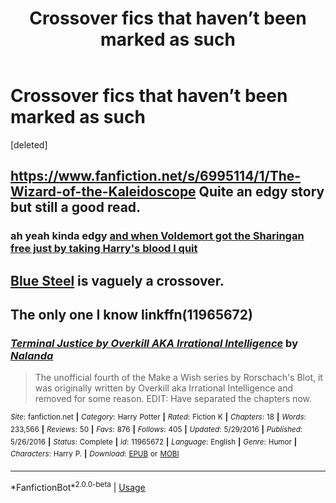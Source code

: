 #+TITLE: Crossover fics that haven’t been marked as such

* Crossover fics that haven’t been marked as such
:PROPERTIES:
:Score: 5
:DateUnix: 1531686968.0
:DateShort: 2018-Jul-16
:FlairText: Request
:END:
[deleted]


** [[https://www.fanfiction.net/s/6995114/1/The-Wizard-of-the-Kaleidoscope]] Quite an edgy story but still a good read.
:PROPERTIES:
:Author: vampiresare2spooky4u
:Score: 3
:DateUnix: 1531687487.0
:DateShort: 2018-Jul-16
:END:

*** ah yeah kinda edgy [[/spoiler][and when Voldemort got the Sharingan free just by taking Harry's blood I quit]]
:PROPERTIES:
:Author: MoleOfWar
:Score: 3
:DateUnix: 1531690105.0
:DateShort: 2018-Jul-16
:END:


** [[https://jeconais.fanficauthors.net/Blue_Steel/index/][Blue Steel]] is vaguely a crossover.
:PROPERTIES:
:Author: BaldBombshell
:Score: 1
:DateUnix: 1531716326.0
:DateShort: 2018-Jul-16
:END:


** The only one I know linkffn(11965672)
:PROPERTIES:
:Score: 1
:DateUnix: 1531733851.0
:DateShort: 2018-Jul-16
:END:

*** [[https://www.fanfiction.net/s/11965672/1/][*/Terminal Justice by Overkill AKA Irrational Intelligence/*]] by [[https://www.fanfiction.net/u/1679527/Nalanda][/Nalanda/]]

#+begin_quote
  The unofficial fourth of the Make a Wish series by Rorschach's Blot, it was originally written by Overkill aka Irrational Intelligence and removed for some reason. EDIT: Have separated the chapters now.
#+end_quote

^{/Site/:} ^{fanfiction.net} ^{*|*} ^{/Category/:} ^{Harry} ^{Potter} ^{*|*} ^{/Rated/:} ^{Fiction} ^{K} ^{*|*} ^{/Chapters/:} ^{18} ^{*|*} ^{/Words/:} ^{233,566} ^{*|*} ^{/Reviews/:} ^{50} ^{*|*} ^{/Favs/:} ^{876} ^{*|*} ^{/Follows/:} ^{405} ^{*|*} ^{/Updated/:} ^{5/29/2016} ^{*|*} ^{/Published/:} ^{5/26/2016} ^{*|*} ^{/Status/:} ^{Complete} ^{*|*} ^{/id/:} ^{11965672} ^{*|*} ^{/Language/:} ^{English} ^{*|*} ^{/Genre/:} ^{Humor} ^{*|*} ^{/Characters/:} ^{Harry} ^{P.} ^{*|*} ^{/Download/:} ^{[[http://www.ff2ebook.com/old/ffn-bot/index.php?id=11965672&source=ff&filetype=epub][EPUB]]} ^{or} ^{[[http://www.ff2ebook.com/old/ffn-bot/index.php?id=11965672&source=ff&filetype=mobi][MOBI]]}

--------------

*FanfictionBot*^{2.0.0-beta} | [[https://github.com/tusing/reddit-ffn-bot/wiki/Usage][Usage]]
:PROPERTIES:
:Author: FanfictionBot
:Score: 1
:DateUnix: 1531733867.0
:DateShort: 2018-Jul-16
:END:
